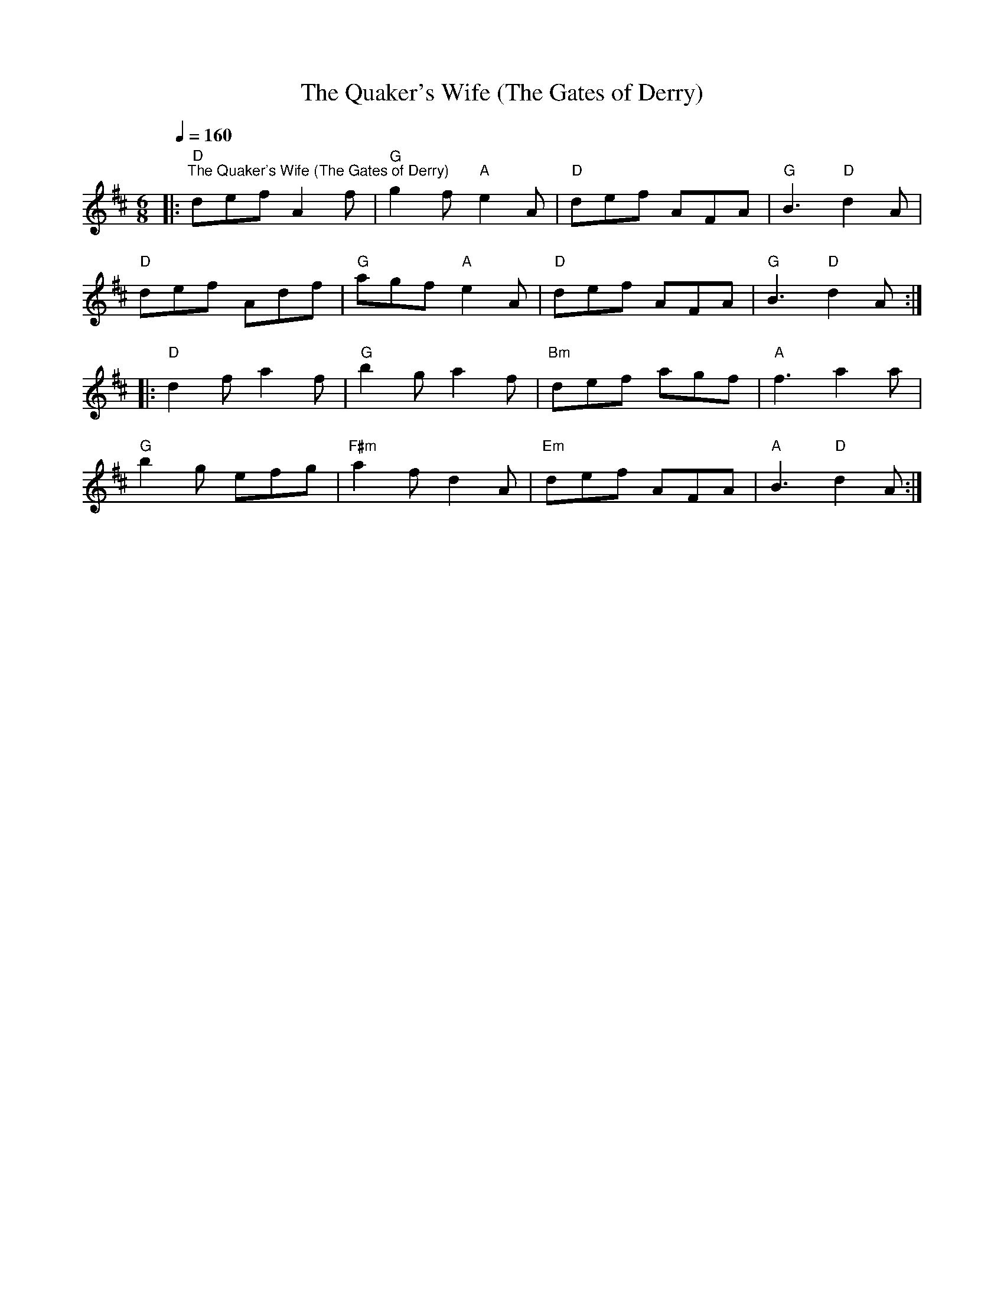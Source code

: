 X:1
T:The Quaker's Wife (The Gates of Derry)
L:1/8
Q:1/4=160
M:6/8
K:D
|:"D""^The Quaker's Wife (The Gates of Derry)" def A2 f |"G" g2 f"A" e2 A |"D" def AFA |"G" B3"D" d2 A |
"D" def Adf |"G" agf"A" e2 A |"D" def AFA |"G" B3"D" d2 A ::
"D" d2 f a2 f |"G" b2 g a2 f |"Bm" def agf |"A" f3 a2 a |
"G" b2 g efg |"F#m" a2 f d2 A |"Em" def AFA |"A" B3"D" d2 A :|
